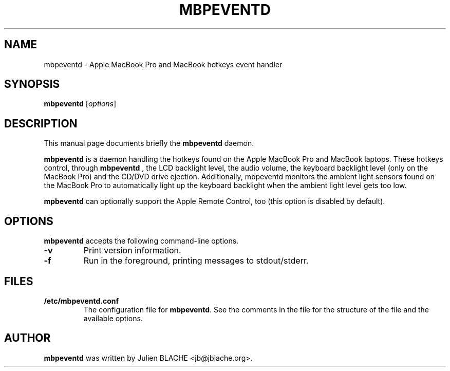 .\"                                      Hey, EMACS: -*- nroff -*-
.TH MBPEVENTD 1 "2006-12-14"
.\" Some roff macros, for reference:
.\" .nh        disable hyphenation
.\" .hy        enable hyphenation
.\" .ad l      left justify
.\" .ad b      justify to both left and right margins
.\" .nf        disable filling
.\" .fi        enable filling
.\" .br        insert line break
.\" .sp <n>    insert n+1 empty lines

.SH NAME
mbpeventd \- Apple MacBook Pro and MacBook hotkeys event handler

.SH SYNOPSIS
.B mbpeventd
.RI [ options ]
.SH DESCRIPTION
This manual page documents briefly the
.B mbpeventd
daemon.
.PP
.B mbpeventd
is a daemon handling the hotkeys found on the Apple MacBook Pro and
MacBook laptops. These hotkeys control, through
.B mbpeventd
, the LCD backlight level, the audio volume, the keyboard backlight
level (only on the MacBook Pro) and the CD/DVD drive
ejection. Additionally, mbpeventd monitors the ambient light sensors
found on the MacBook Pro to automatically light up the keyboard
backlight when the ambient light level gets too low.
.PP
.B mpbeventd
can optionally support the Apple Remote Control, too (this option is
disabled by default).

.SH OPTIONS
.B mbpeventd
accepts the following command-line options.
.TP
.B \-v
Print version information.
.TP
.B \-f
Run in the foreground, printing messages to stdout/stderr.

.SH FILES
.TP
.B /etc/mbpeventd.conf
The configuration file for \fBmbpeventd\fP. See the comments in the
file for the structure of the file and the available options.

.SH AUTHOR
.B mbpeventd
was written by Julien BLACHE <jb@jblache.org>.
